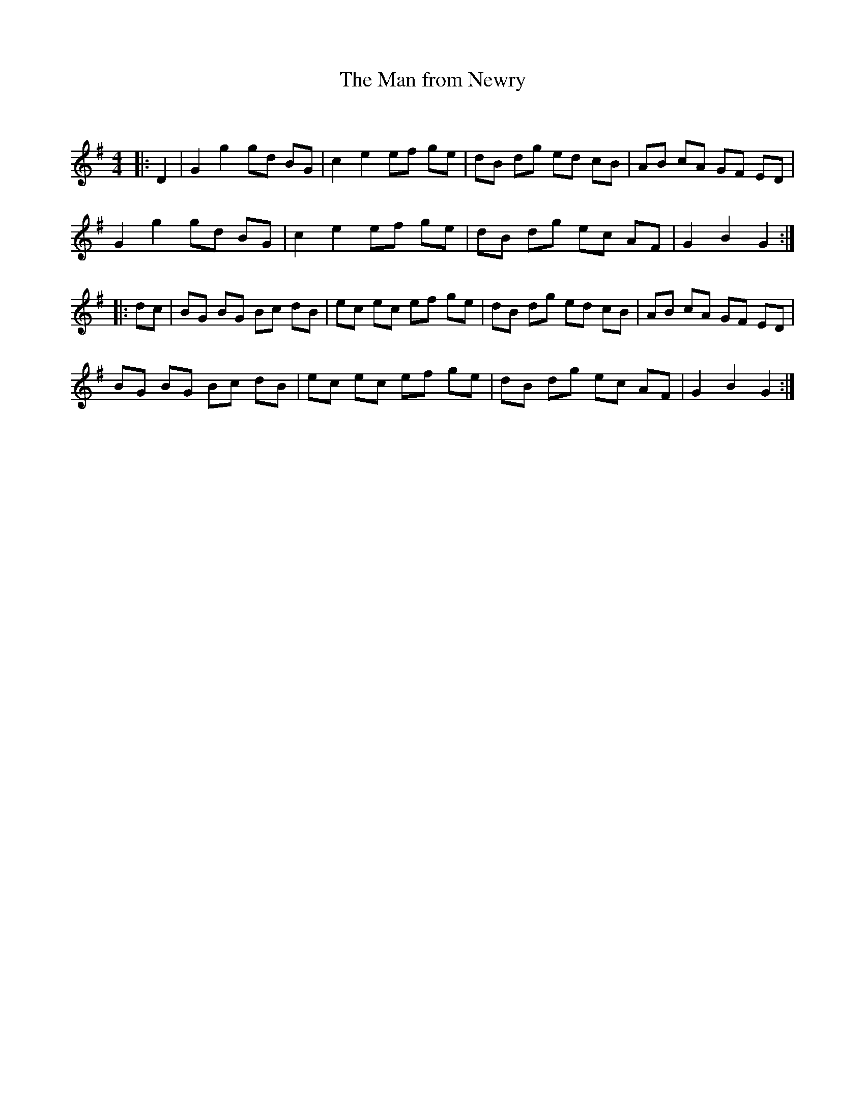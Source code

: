 X:1
T: The Man from Newry
C:
R:Reel
Q: 232
K:G
M:4/4
L:1/8
|:D2|G2 g2 gd BG|c2 e2 ef ge|dB dg ed cB|AB cA GF ED|
G2 g2 gd BG|c2 e2 ef ge|dB dg ec AF|G2 B2 G2:|
|:dc|BG BG Bc dB|ec ec ef ge|dB dg ed cB|AB cA GF ED|
BG BG Bc dB|ec ec ef ge|dB dg ec AF|G2 B2 G2:|
